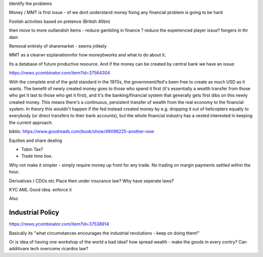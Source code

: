 Identify the problems 

Money / MMT is first issue - of we dont understand money fixing any financial problem is going to be hard



Foolish activities based on pretence (British 40bn)

then move to more outlandish items - reduce gambling in finance ? reduce the expeirenced player issue? fongers in thr dam

Removal entirely of sharemarket - seems jnlikely 

MMT as a clearwr ezplanationnfor how moneybworks and what to do about it.

Its a database of future productive resource.  And if the money can be created by central bank we have an issue: 

https://news.ycombinator.com/item?id=37564304

With the complete end of the gold standard in the 1970s, the government/fed's been free to create as much USD as it wants. The benefit of newly created money goes to those who spend it first (it's essentially a wealth transfer from those who get it last to those who get it first), and it's the banking/financial system that generally gets first dibs on this newly created money. This means there's a continuous, persistent transfer of wealth from the real economy to the financial system. In theory this wouldn't happen if the fed instead created money by e.g. dropping it out of helicopters equally to everybody (or direct transfers to their bank accounts), but the whole financial industry has a vested interested in keeping the current approach.



biblio:
https://www.goodreads.com/book/show/49098225-another-now


Equities and share dealing

- Tobin Tax?
- Trade time box. 

Why not make it simpler - simply require money up front for any trade. No trading on margin payments settled within the hour. 


Derivatives / CDOs etc
Place then under insurance law?
Why have seperate laws?

KYC AML
Good idea. enforce it

Also 

Industrial Policy
-----------------
https://news.ycombinator.com/item?id=37538914

Basically its "what circumstances encourages the industrial revolutions - keep on doing them!"

Or is idea of having one workshop of the world a bad idea? how spread wealth - make the goods in every contry? Can additivare tech overcome ricardos law? 

